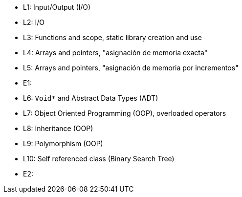* L1: Input/Output (I/O)
* L2: I/O
* L3: Functions and scope, static library creation and use
* L4: Arrays and pointers, "asignación de memoria exacta"
* L5: Arrays and pointers, "asignación de memoria por incrementos"
* E1: 
* L6: `Void*` and Abstract Data Types (ADT)
* L7: Object Oriented Programming (OOP), overloaded operators
* L8: Inheritance (OOP)
* L9: Polymorphism (OOP)
* L10: Self referenced class (Binary Search Tree)
* E2: 

